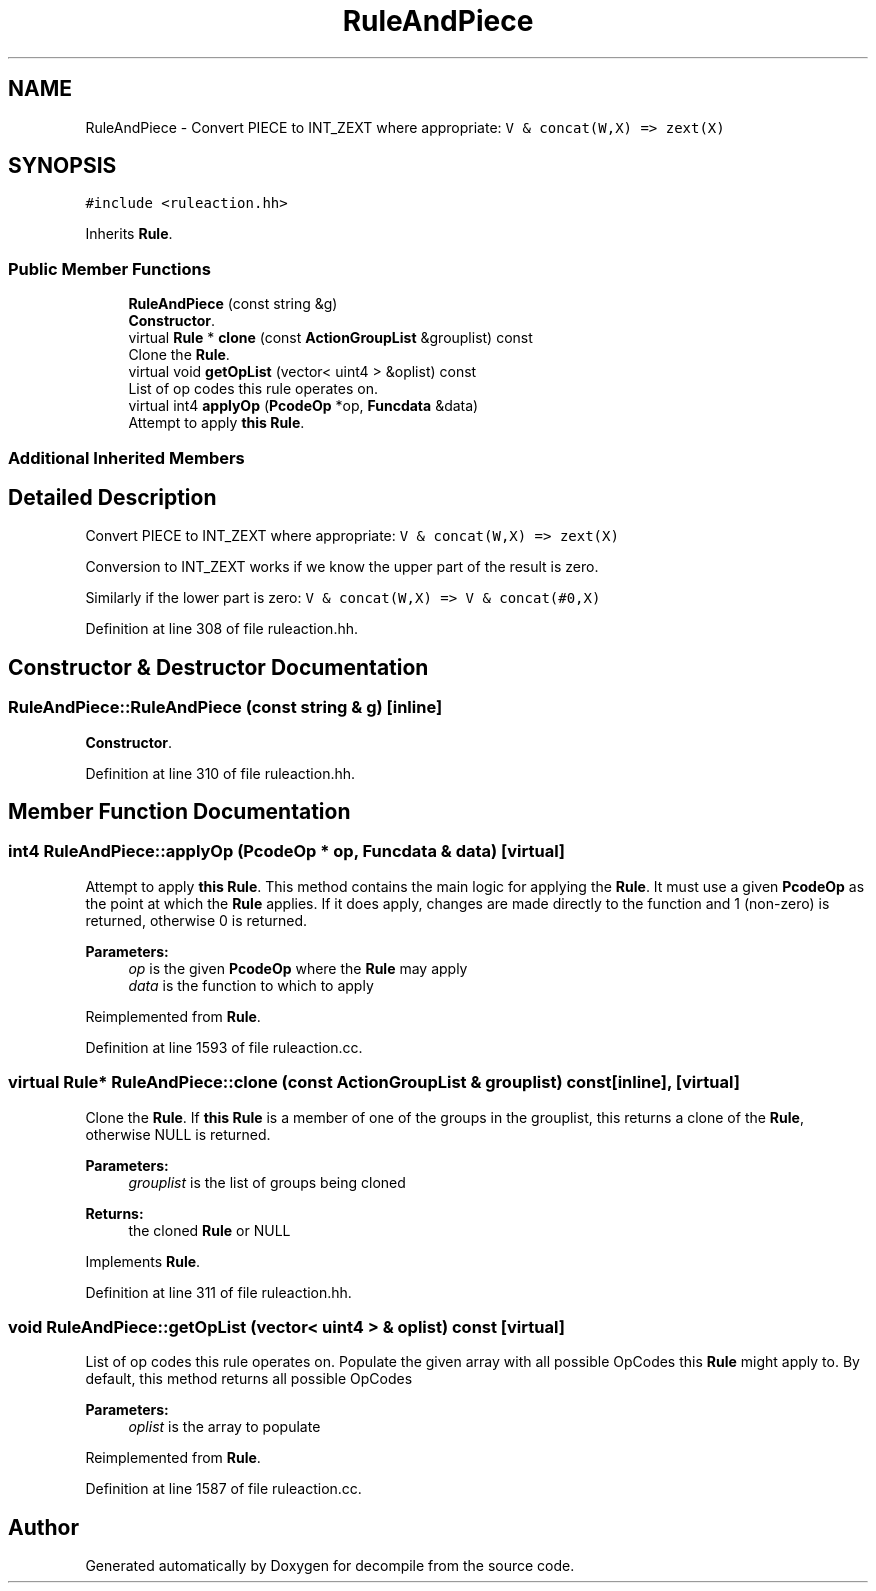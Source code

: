 .TH "RuleAndPiece" 3 "Sun Apr 14 2019" "decompile" \" -*- nroff -*-
.ad l
.nh
.SH NAME
RuleAndPiece \- Convert PIECE to INT_ZEXT where appropriate: \fCV & concat(W,X) => zext(X)\fP  

.SH SYNOPSIS
.br
.PP
.PP
\fC#include <ruleaction\&.hh>\fP
.PP
Inherits \fBRule\fP\&.
.SS "Public Member Functions"

.in +1c
.ti -1c
.RI "\fBRuleAndPiece\fP (const string &g)"
.br
.RI "\fBConstructor\fP\&. "
.ti -1c
.RI "virtual \fBRule\fP * \fBclone\fP (const \fBActionGroupList\fP &grouplist) const"
.br
.RI "Clone the \fBRule\fP\&. "
.ti -1c
.RI "virtual void \fBgetOpList\fP (vector< uint4 > &oplist) const"
.br
.RI "List of op codes this rule operates on\&. "
.ti -1c
.RI "virtual int4 \fBapplyOp\fP (\fBPcodeOp\fP *op, \fBFuncdata\fP &data)"
.br
.RI "Attempt to apply \fBthis\fP \fBRule\fP\&. "
.in -1c
.SS "Additional Inherited Members"
.SH "Detailed Description"
.PP 
Convert PIECE to INT_ZEXT where appropriate: \fCV & concat(W,X) => zext(X)\fP 

Conversion to INT_ZEXT works if we know the upper part of the result is zero\&.
.PP
Similarly if the lower part is zero: \fCV & concat(W,X) => V & concat(#0,X)\fP 
.PP
Definition at line 308 of file ruleaction\&.hh\&.
.SH "Constructor & Destructor Documentation"
.PP 
.SS "RuleAndPiece::RuleAndPiece (const string & g)\fC [inline]\fP"

.PP
\fBConstructor\fP\&. 
.PP
Definition at line 310 of file ruleaction\&.hh\&.
.SH "Member Function Documentation"
.PP 
.SS "int4 RuleAndPiece::applyOp (\fBPcodeOp\fP * op, \fBFuncdata\fP & data)\fC [virtual]\fP"

.PP
Attempt to apply \fBthis\fP \fBRule\fP\&. This method contains the main logic for applying the \fBRule\fP\&. It must use a given \fBPcodeOp\fP as the point at which the \fBRule\fP applies\&. If it does apply, changes are made directly to the function and 1 (non-zero) is returned, otherwise 0 is returned\&. 
.PP
\fBParameters:\fP
.RS 4
\fIop\fP is the given \fBPcodeOp\fP where the \fBRule\fP may apply 
.br
\fIdata\fP is the function to which to apply 
.RE
.PP

.PP
Reimplemented from \fBRule\fP\&.
.PP
Definition at line 1593 of file ruleaction\&.cc\&.
.SS "virtual \fBRule\fP* RuleAndPiece::clone (const \fBActionGroupList\fP & grouplist) const\fC [inline]\fP, \fC [virtual]\fP"

.PP
Clone the \fBRule\fP\&. If \fBthis\fP \fBRule\fP is a member of one of the groups in the grouplist, this returns a clone of the \fBRule\fP, otherwise NULL is returned\&. 
.PP
\fBParameters:\fP
.RS 4
\fIgrouplist\fP is the list of groups being cloned 
.RE
.PP
\fBReturns:\fP
.RS 4
the cloned \fBRule\fP or NULL 
.RE
.PP

.PP
Implements \fBRule\fP\&.
.PP
Definition at line 311 of file ruleaction\&.hh\&.
.SS "void RuleAndPiece::getOpList (vector< uint4 > & oplist) const\fC [virtual]\fP"

.PP
List of op codes this rule operates on\&. Populate the given array with all possible OpCodes this \fBRule\fP might apply to\&. By default, this method returns all possible OpCodes 
.PP
\fBParameters:\fP
.RS 4
\fIoplist\fP is the array to populate 
.RE
.PP

.PP
Reimplemented from \fBRule\fP\&.
.PP
Definition at line 1587 of file ruleaction\&.cc\&.

.SH "Author"
.PP 
Generated automatically by Doxygen for decompile from the source code\&.
